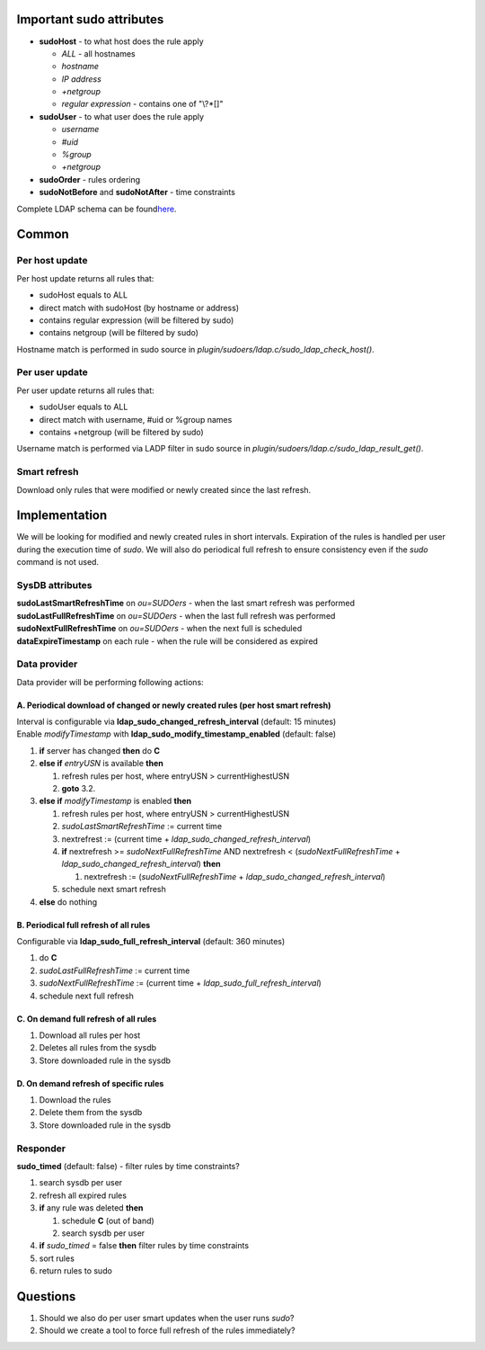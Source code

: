 Important sudo attributes
=========================

-  **sudoHost** - to what host does the rule apply

   -  *ALL* - all hostnames
   -  *hostname*
   -  *IP address*
   -  *+netgroup*
   -  *regular expression* - contains one of "\\?\*[]"

-  **sudoUser** - to what user does the rule apply

   -  *username*
   -  *#uid*
   -  *%group*
   -  *+netgroup*

-  **sudoOrder** - rules ordering
-  **sudoNotBefore** and **sudoNotAfter** - time constraints

Complete LDAP schema can be found
`​here <http://www.gratisoft.us/sudo/man/1.8.4/sudoers.ldap.man.html>`__.

Common
======

Per host update
---------------

Per host update returns all rules that:

-  sudoHost equals to ALL
-  direct match with sudoHost (by hostname or address)
-  contains regular expression (will be filtered by sudo)
-  contains netgroup (will be filtered by sudo)

Hostname match is performed in sudo source in
*plugin/sudoers/ldap.c/sudo\_ldap\_check\_host()*.

Per user update
---------------

Per user update returns all rules that:

-  sudoUser equals to ALL
-  direct match with username, #uid or %group names
-  contains +netgroup (will be filtered by sudo)

Username match is performed via LADP filter in sudo source in
*plugin/sudoers/ldap.c/sudo\_ldap\_result\_get()*.

Smart refresh
-------------

Download only rules that were modified or newly created since the last
refresh.

Implementation
==============

We will be looking for modified and newly created rules in short
intervals. Expiration of the rules is handled per user during the
execution time of *sudo*. We will also do periodical full refresh to
ensure consistency even if the *sudo* command is not used.

SysDB attributes
----------------

| **sudoLastSmartRefreshTime** on *ou=SUDOers* - when the last smart
  refresh was performed
| **sudoLastFullRefreshTime** on *ou=SUDOers* - when the last full
  refresh was performed
| **sudoNextFullRefreshTime** on *ou=SUDOers* - when the next full is
  scheduled
| **dataExpireTimestamp** on each rule - when the rule will be
  considered as expired

Data provider
-------------

Data provider will be performing following actions:

A. Periodical download of changed or newly created rules (per host smart refresh)
~~~~~~~~~~~~~~~~~~~~~~~~~~~~~~~~~~~~~~~~~~~~~~~~~~~~~~~~~~~~~~~~~~~~~~~~~~~~~~~~~

| Interval is configurable via
  **ldap\_sudo\_changed\_refresh\_interval** (default: 15 minutes)
| Enable *modifyTimestamp* with
  **ldap\_sudo\_modify\_timestamp\_enabled** (default: false)

#. **if** server has changed **then** do **C**
#. **else if** *entryUSN* is available **then**

   #. refresh rules per host, where entryUSN > currentHighestUSN
   #. **goto** 3.2.

#. **else if** *modifyTimestamp* is enabled **then**

   #. refresh rules per host, where entryUSN > currentHighestUSN
   #. *sudoLastSmartRefreshTime* := current time
   #. nextrefrest := (current time +
      *ldap\_sudo\_changed\_refresh\_interval*)
   #. **if** nextrefresh >= *sudoNextFullRefreshTime* AND nextrefresh <
      (*sudoNextFullRefreshTime* +
      *ldap\_sudo\_changed\_refresh\_interval*) **then**

      #. nextrefresh := (*sudoNextFullRefreshTime* +
         *ldap\_sudo\_changed\_refresh\_interval*)

   #. schedule next smart refresh

#. **else** do nothing

B. Periodical full refresh of all rules
~~~~~~~~~~~~~~~~~~~~~~~~~~~~~~~~~~~~~~~

Configurable via **ldap\_sudo\_full\_refresh\_interval** (default: 360
minutes)

#. do **C**
#. *sudoLastFullRefreshTime* := current time
#. *sudoNextFullRefreshTime* := (current time +
   *ldap\_sudo\_full\_refresh\_interval*)
#. schedule next full refresh

C. On demand full refresh of all rules
~~~~~~~~~~~~~~~~~~~~~~~~~~~~~~~~~~~~~~

#. Download all rules per host
#. Deletes all rules from the sysdb
#. Store downloaded rule in the sysdb

D. On demand refresh of specific rules
~~~~~~~~~~~~~~~~~~~~~~~~~~~~~~~~~~~~~~

#. Download the rules
#. Delete them from the sysdb
#. Store downloaded rule in the sysdb

Responder
---------

**sudo\_timed** (default: false) - filter rules by time constraints?

#. search sysdb per user
#. refresh all expired rules
#. **if** any rule was deleted **then**

   #. schedule **C** (out of band)
   #. search sysdb per user

#. **if** *sudo\_timed* = false **then** filter rules by time
   constraints
#. sort rules
#. return rules to sudo

Questions
=========

#. Should we also do per user smart updates when the user runs *sudo*?
#. Should we create a tool to force full refresh of the rules
   immediately?
